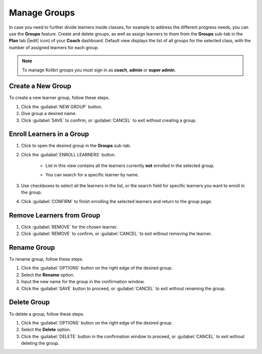 
.. _manage_groups:

Manage Groups
-------------

In case you need to further divide learners inside classes, for example to address the different progress needs, you can use the **Groups** feature. Create and delete groups, as well as assign learners to them from the **Groups** sub-tab in the **Plan** tab (|edit| icon) of your **Coach** dashboard. Default view displays the list of all groups for the selected class, with the number of assigned learners for each group.

	.. figure:: /img/groups.png
	  :alt: Open Coach > Plan page and navigate to Groups tab to view and manage learners and groups.

.. note::
  To manage Kolibri groups you must sign in as **coach**, **admin** or **super admin**.


Create a New Group
""""""""""""""""""

To create a new learner group, follow these steps.

#. Click the :guilabel:`NEW GROUP` button.
#. Give group a desired name.
#. Click :guilabel:`SAVE` to confirm, or :guilabel:`CANCEL` to exit without creating a group.
   

Enroll Learners in a Group
""""""""""""""""""""""""""

#. Click to open the desired group in the **Groups** sub-tab.
#. Click the :guilabel:`ENROLL LEARNERS` button.

    * List in this view contains all the learners currently **not** enrolled in the selected group.
    * You can search for a specific learner by name.
      
      .. figure:: /img/learner-groups.png
	    :alt: Open Coach > Plan page and navigate to Groups tab to view and manage learners and groups.		


#. Use checkboxes to select all the learners in the list, or the search field for specific learners you want to enroll in the group.
#. Click :guilabel:`CONFIRM` to finish enrolling the selected learners and return to the group page.

Remove Learners from Group
""""""""""""""""""""""""""

#. Click :guilabel:`REMOVE` for the chosen learner.
#. Click :guilabel:`REMOVE` to confirm, or :guilabel:`CANCEL` to exit without removing the learner.


Rename Group
""""""""""""

To rename group, follow these steps.

#. Click the :guilabel:`OPTIONS` button on the right edge of the desired group.
#. Select the **Rename** option.
#. Input the new name for the group in the confirmation window.
#. Click the :guilabel:`SAVE` button to proceed, or :guilabel:`CANCEL` to exit without renaming the group.


Delete Group
""""""""""""

To delete a group, follow these steps.

#. Click the :guilabel:`OPTIONS` button on the right edge of the desired group.
#. Select the **Delete** option.
#. Click the :guilabel:`DELETE` button in the confirmation window to proceed, or :guilabel:`CANCEL` to exit without deleting the group.
